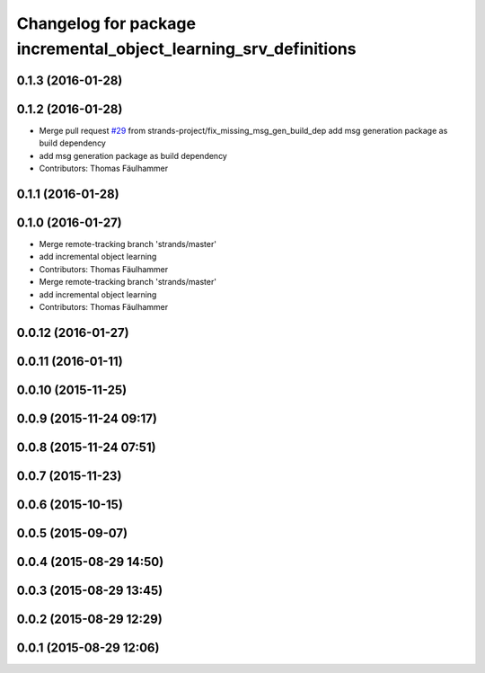 ^^^^^^^^^^^^^^^^^^^^^^^^^^^^^^^^^^^^^^^^^^^^^^^^^^^^^^^^^^^^^^^^^
Changelog for package incremental_object_learning_srv_definitions
^^^^^^^^^^^^^^^^^^^^^^^^^^^^^^^^^^^^^^^^^^^^^^^^^^^^^^^^^^^^^^^^^

0.1.3 (2016-01-28)
------------------

0.1.2 (2016-01-28)
------------------
* Merge pull request `#29 <https://github.com/strands-project/v4r_ros_wrappers/issues/29>`_ from strands-project/fix_missing_msg_gen_build_dep
  add msg generation package as build dependency
* add msg generation package as build dependency
* Contributors: Thomas Fäulhammer

0.1.1 (2016-01-28)
------------------

0.1.0 (2016-01-27)
------------------
* Merge remote-tracking branch 'strands/master'
* add incremental object learning
* Contributors: Thomas Fäulhammer

* Merge remote-tracking branch 'strands/master'
* add incremental object learning
* Contributors: Thomas Fäulhammer

0.0.12 (2016-01-27)
-------------------

0.0.11 (2016-01-11)
-------------------

0.0.10 (2015-11-25)
-------------------

0.0.9 (2015-11-24 09:17)
------------------------

0.0.8 (2015-11-24 07:51)
------------------------

0.0.7 (2015-11-23)
------------------

0.0.6 (2015-10-15)
------------------

0.0.5 (2015-09-07)
------------------

0.0.4 (2015-08-29 14:50)
------------------------

0.0.3 (2015-08-29 13:45)
------------------------

0.0.2 (2015-08-29 12:29)
------------------------

0.0.1 (2015-08-29 12:06)
------------------------
